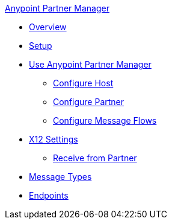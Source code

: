 .xref:index.adoc[Anypoint Partner Manager]
* xref:index.adoc[Overview]
* xref:setup.adoc[Setup]
* xref:b2b-overview.adoc[Use Anypoint Partner Manager]
 ** xref:configure-host.adoc[Configure Host]
 ** xref:configure-partner.adoc[Configure Partner]
 ** xref:configure-message-flows.adoc[Configure Message Flows]
* xref:x12-identity-settings.adoc[X12 Settings]
 ** xref:x12-receive-read-settings.adoc[Receive from Partner]
* xref:document-types.adoc[Message Types]
* xref:endpoints.adoc[Endpoints]
// * xref:activity-tracking.adoc[Activity Tracking]
